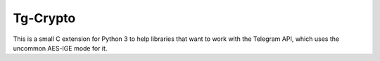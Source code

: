 Tg-Crypto
=========

This is a small C extension for Python 3 to help libraries that want to
work with the Telegram API, which uses the uncommon AES-IGE mode for it.
